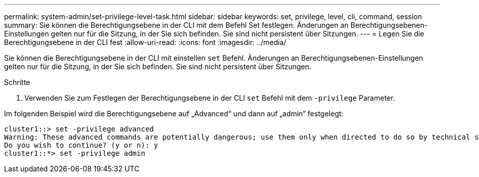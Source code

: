 ---
permalink: system-admin/set-privilege-level-task.html 
sidebar: sidebar 
keywords: set, privilege, level, cli, command, session 
summary: Sie können die Berechtigungsebene in der CLI mit dem Befehl Set festlegen. Änderungen an Berechtigungsebenen-Einstellungen gelten nur für die Sitzung, in der Sie sich befinden. Sie sind nicht persistent über Sitzungen. 
---
= Legen Sie die Berechtigungsebene in der CLI fest
:allow-uri-read: 
:icons: font
:imagesdir: ../media/


[role="lead"]
Sie können die Berechtigungsebene in der CLI mit einstellen `set` Befehl. Änderungen an Berechtigungsebenen-Einstellungen gelten nur für die Sitzung, in der Sie sich befinden. Sie sind nicht persistent über Sitzungen.

.Schritte
. Verwenden Sie zum Festlegen der Berechtigungsebene in der CLI `set` Befehl mit dem `-privilege` Parameter.


Im folgenden Beispiel wird die Berechtigungsebene auf „Advanced“ und dann auf „admin“ festgelegt:

[listing]
----
cluster1::> set -privilege advanced
Warning: These advanced commands are potentially dangerous; use them only when directed to do so by technical support.
Do you wish to continue? (y or n): y
cluster1::*> set -privilege admin
----